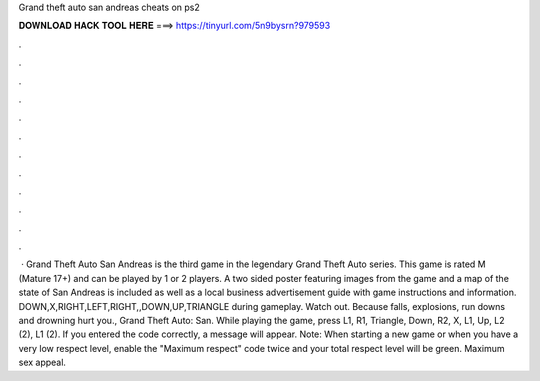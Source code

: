 Grand theft auto san andreas cheats on ps2

𝐃𝐎𝐖𝐍𝐋𝐎𝐀𝐃 𝐇𝐀𝐂𝐊 𝐓𝐎𝐎𝐋 𝐇𝐄𝐑𝐄 ===> https://tinyurl.com/5n9bysrn?979593

.

.

.

.

.

.

.

.

.

.

.

.

 · Grand Theft Auto San Andreas is the third game in the legendary Grand Theft Auto series. This game is rated M (Mature 17+) and can be played by 1 or 2 players. A two sided poster featuring images from the game and a map of the state of San Andreas is included as well as a local business advertisement guide with game instructions and information. DOWN,X,RIGHT,LEFT,RIGHT,,DOWN,UP,TRIANGLE during gameplay. Watch out. Because falls, explosions, run downs and drowning hurt you., Grand Theft Auto: San. While playing the game, press L1, R1, Triangle, Down, R2, X, L1, Up, L2 (2), L1 (2). If you entered the code correctly, a message will appear. Note: When starting a new game or when you have a very low respect level, enable the "Maximum respect" code twice and your total respect level will be green. Maximum sex appeal.